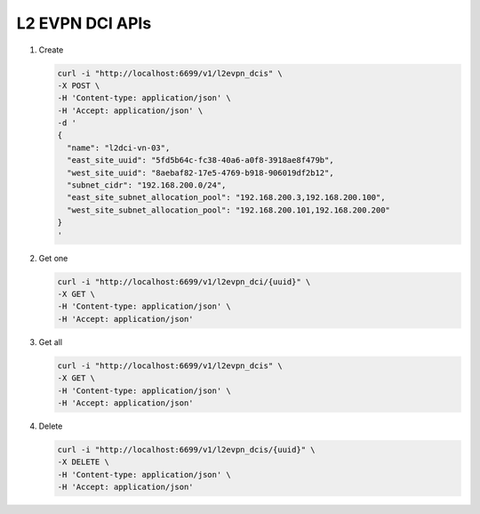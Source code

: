 L2 EVPN DCI APIs
----------------

#.  Create

    .. code-block:: console

        curl -i "http://localhost:6699/v1/l2evpn_dcis" \
        -X POST \
        -H 'Content-type: application/json' \
        -H 'Accept: application/json' \
        -d '
        {
          "name": "l2dci-vn-03",
          "east_site_uuid": "5fd5b64c-fc38-40a6-a0f8-3918ae8f479b",
          "west_site_uuid": "8aebaf82-17e5-4769-b918-906019df2b12",
          "subnet_cidr": "192.168.200.0/24",
          "east_site_subnet_allocation_pool": "192.168.200.3,192.168.200.100",
          "west_site_subnet_allocation_pool": "192.168.200.101,192.168.200.200"
        }
        '
    ..


#. Get one

   .. code-block:: console

        curl -i "http://localhost:6699/v1/l2evpn_dci/{uuid}" \
        -X GET \
        -H 'Content-type: application/json' \
        -H 'Accept: application/json'
   ..


#. Get all

   .. code-block:: console

        curl -i "http://localhost:6699/v1/l2evpn_dcis" \
        -X GET \
        -H 'Content-type: application/json' \
        -H 'Accept: application/json'
   ..


#. Delete

   .. code-block:: console

        curl -i "http://localhost:6699/v1/l2evpn_dcis/{uuid}" \
        -X DELETE \
        -H 'Content-type: application/json' \
        -H 'Accept: application/json'
   ..
